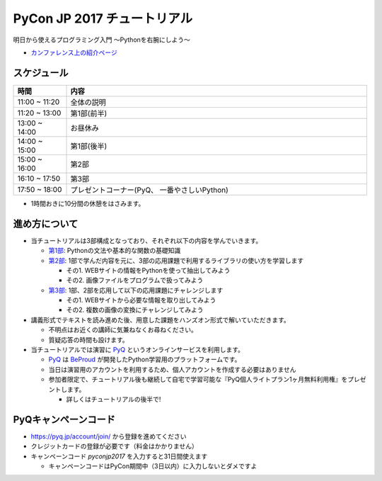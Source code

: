============================
PyCon JP 2017 チュートリアル
============================

.. image:: https://pycon.jp/2017/site_media/static/img/top_banner.png

明日から使えるプログラミング入門 〜Pythonを右腕にしよう〜

- `カンファレンス上の紹介ページ <https://pycon.jp/2017/ja/events/tutorial/1/>`_

スケジュール
============================

.. csv-table::
  :header: 時間, 内容
  :widths: 15, 85

  11:00 ~ 11:20, 全体の説明
  11:20 ~ 13:00, 第1部(前半)
  13:00 ~ 14:00, お昼休み
  14:00 ~ 15:00, 第1部(後半)
  15:00 ~ 16:00, 第2部
  16:10 ~ 17:50, 第3部
  17:50 ~ 18:00, プレゼントコーナー(PyQ、 一番やさしいPython)
  
* 1時間おきに10分間の休憩をはさみます。

進め方について
==============================

* 当チュートリアルは3部構成となっており、それぞれ以下の内容を学んでいきます。

  * `第1部 <1.rst>`_: Pythonの文法や基本的な関数の基礎知識
  * `第2部 <2.rst>`_: 1部で学んだ内容を元に、3部の応用課題で利用するライブラリの使い方を学習します

    - その1. WEBサイトの情報をPythonを使って抽出してみよう
    - その2. 画像ファイルをプログラムで扱ってみよう

  * `第3部 <3.rst>`_: 1部、2部を応用して以下の応用課題にチャレンジします

    - その1. WEBサイトから必要な情報を取り出してみよう
    - その2. 複数の画像の変換にチャレンジしてみよう

* 講義形式でテキストを読み進めた後、用意した課題をハンズオン形式で解いていただきます。

  * 不明点はお近くの講師に気兼ねなくお尋ねください。
  * 質疑応答の時間も設けます。

* 当チュートリアルでは演習に `PyQ <https://pyq.jp>`_ というオンラインサービスを利用します。

  * `PyQ <https://pyq.jp>`_ は `BeProud <beproud.jp>`_ が開発したPython学習用のプラットフォームです。
  * 当日は演習用のアカウントを利用するため、個人アカウントを作成する必要はありません
  * 参加者限定で、チュートリアル後も継続して自宅で学習可能な『PyQ個人ライトプラン1ヶ月無料利用権』をプレゼントします。

    * 詳しくはチュートリアルの後半で!

PyQキャンペーンコード
========================

* https://pyq.jp/account/join/ から登録を進めてください
* クレジットカードの登録が必要です（料金はかかりません）
* キャンペーンコード `pyconjp2017` を入力すると31日間使えます

  * キャンペーンコードはPyCon期間中（3日以内）に入力しないとダメですよ
